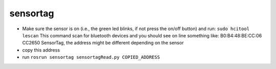 sensortag
=========

-  Make sure the sensor is on (i.e., the green led blinks, if not press
   the on/off button) and run: ``sudo hcitool lescan`` This command scan
   for bluetooth devices and you should see on line something like:
   B0:B4:48:BE:CC:06 CC2650 SensorTag, the address might be different
   depending on the sensor
-  copy this address
-  run ``rosrun sensortag sensortagRead.py COPIED_ADDRESS``

